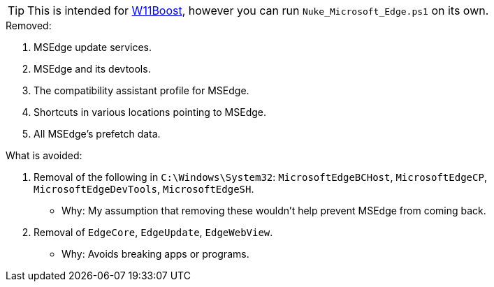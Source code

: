 TIP: This is intended for https://github.com/felikcat/W11Boost[W11Boost], however you can run `Nuke_Microsoft_Edge.ps1` on its own.

.Removed:
. MSEdge update services.
. MSEdge and its devtools.
. The compatibility assistant profile for MSEdge.
. Shortcuts in various locations pointing to MSEdge.
. All MSEdge's prefetch data.

.What is avoided:
. Removal of the following in `C:\Windows\System32`: `MicrosoftEdgeBCHost`, `MicrosoftEdgeCP`, `MicrosoftEdgeDevTools`, `MicrosoftEdgeSH`.
- Why: My assumption that removing these wouldn't help prevent MSEdge from coming back.
. Removal of `EdgeCore`, `EdgeUpdate`, `EdgeWebView`.
- Why: Avoids breaking apps or programs.
